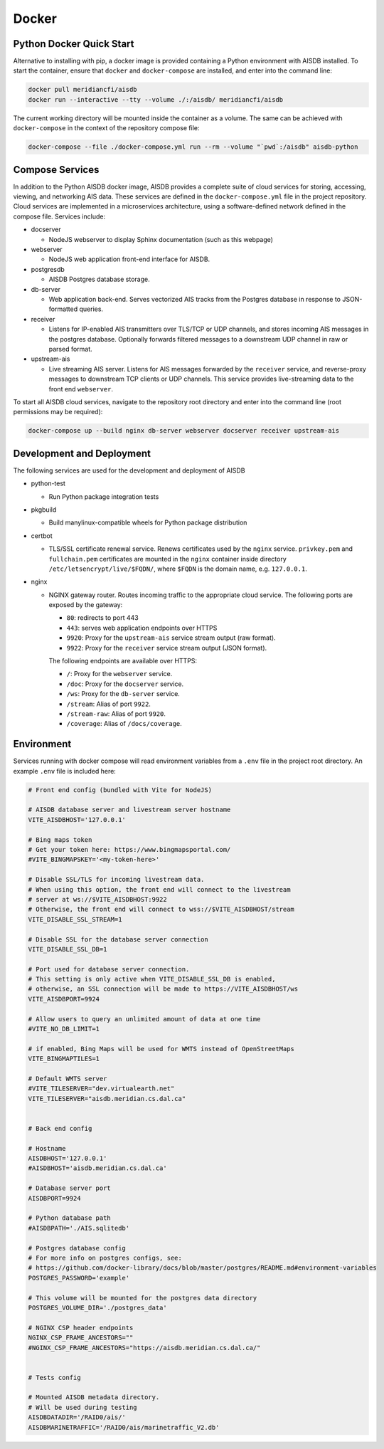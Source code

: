 .. _docker:

Docker
======

Python Docker Quick Start
-------------------------

.. _docker-quickstart:

Alternative to installing with pip, a docker image is provided containing a Python environment with AISDB installed.
To start the container, ensure that ``docker`` and ``docker-compose`` are installed, and enter into the command line:

.. code-block:: sh

  docker pull meridiancfi/aisdb
  docker run --interactive --tty --volume ./:/aisdb/ meridiancfi/aisdb

.. _docker-compose:

The current working directory will be mounted inside the container as a volume.
The same can be achieved with ``docker-compose`` in the context of the repository compose file:

.. code-block:: sh

  docker-compose --file ./docker-compose.yml run --rm --volume "`pwd`:/aisdb" aisdb-python

Compose Services
----------------

In addition to the Python AISDB docker image, AISDB provides a complete suite of cloud services for storing, accessing, viewing, and networking AIS data.
These services are defined in the ``docker-compose.yml`` file in the project repository. 
Cloud services are implemented in a microservices architecture, using a software-defined network defined in the compose file.
Services include:


* docserver

  - NodeJS webserver to display Sphinx documentation (such as this webpage)

* webserver

  - NodeJS web application front-end interface for AISDB. 

* postgresdb

  - AISDB Postgres database storage.

* db-server

  - Web application back-end. Serves vectorized AIS tracks from the Postgres database in response to JSON-formatted queries.

* receiver

  - Listens for IP-enabled AIS transmitters over TLS/TCP or UDP channels, and stores incoming AIS messages in the postgres database. Optionally forwards filtered messages to a downstream UDP channel in raw or parsed format.

* upstream-ais

  - Live streaming AIS server. Listens for AIS messages forwarded by the ``receiver`` service, and reverse-proxy messages to downstream TCP clients or UDP channels. This service provides live-streaming data to the front end ``webserver``.


To start all AISDB cloud services, navigate to the repository root directory and enter into the command line (root permissions may be required):

.. code-block:: sh

  docker-compose up --build nginx db-server webserver docserver receiver upstream-ais




Development and Deployment
--------------------------

The following services are used for the development and deployment of AISDB

* python-test

  - Run Python package integration tests

* pkgbuild

  - Build manylinux-compatible wheels for Python package distribution

* certbot

  - TLS/SSL certificate renewal service. Renews certificates used by the ``nginx`` service. ``privkey.pem`` and ``fullchain.pem`` certificates are mounted in the ``nginx`` container inside directory ``/etc/letsencrypt/live/$FQDN/``,  where ``$FQDN`` is the domain name, e.g. ``127.0.0.1``.

* nginx

  - NGINX gateway router. Routes incoming traffic to the appropriate cloud service. The following ports are exposed by the gateway:

    + ``80``: redirects to port 443
    + ``443``: serves web application endpoints over HTTPS
    + ``9920``: Proxy for the ``upstream-ais`` service stream output (raw format).
    + ``9922``: Proxy for the ``receiver`` service stream output (JSON format).

    The following endpoints are available over HTTPS:

    + ``/``: Proxy for the ``webserver`` service.
    + ``/doc``: Proxy for the ``docserver`` service.
    + ``/ws``: Proxy for the ``db-server`` service.
    + ``/stream``: Alias of port ``9922``. 
    + ``/stream-raw``: Alias of port ``9920``.
    + ``/coverage``: Alias of ``/docs/coverage``.


Environment
-----------

Services running with docker compose will read environment variables from a ``.env`` file in the project root directory.
An example ``.env`` file is included here:

.. code-block:: sh

  # Front end config (bundled with Vite for NodeJS)

  # AISDB database server and livestream server hostname
  VITE_AISDBHOST='127.0.0.1'

  # Bing maps token
  # Get your token here: https://www.bingmapsportal.com/
  #VITE_BINGMAPSKEY='<my-token-here>'

  # Disable SSL/TLS for incoming livestream data.
  # When using this option, the front end will connect to the livestream
  # server at ws://$VITE_AISDBHOST:9922
  # Otherwise, the front end will connect to wss://$VITE_AISDBHOST/stream
  VITE_DISABLE_SSL_STREAM=1

  # Disable SSL for the database server connection
  VITE_DISABLE_SSL_DB=1

  # Port used for database server connection.
  # This setting is only active when VITE_DISABLE_SSL_DB is enabled, 
  # otherwise, an SSL connection will be made to https://VITE_AISDBHOST/ws
  VITE_AISDBPORT=9924

  # Allow users to query an unlimited amount of data at one time
  #VITE_NO_DB_LIMIT=1

  # if enabled, Bing Maps will be used for WMTS instead of OpenStreetMaps
  VITE_BINGMAPTILES=1

  # Default WMTS server
  #VITE_TILESERVER="dev.virtualearth.net"
  VITE_TILESERVER="aisdb.meridian.cs.dal.ca"


  # Back end config

  # Hostname
  AISDBHOST='127.0.0.1'
  #AISDBHOST='aisdb.meridian.cs.dal.ca'

  # Database server port
  AISDBPORT=9924

  # Python database path
  #AISDBPATH='./AIS.sqlitedb'

  # Postgres database config
  # For more info on postgres configs, see:
  # https://github.com/docker-library/docs/blob/master/postgres/README.md#environment-variables
  POSTGRES_PASSWORD='example'

  # This volume will be mounted for the postgres data directory
  POSTGRES_VOLUME_DIR='./postgres_data'

  # NGINX CSP header endpoints
  NGINX_CSP_FRAME_ANCESTORS=""
  #NGINX_CSP_FRAME_ANCESTORS="https://aisdb.meridian.cs.dal.ca/"


  # Tests config

  # Mounted AISDB metadata directory.
  # Will be used during testing
  AISDBDATADIR='/RAID0/ais/'
  AISDBMARINETRAFFIC='/RAID0/ais/marinetraffic_V2.db'



